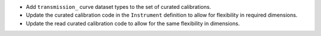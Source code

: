 * Add ``transmission_`` curve dataset types to the set of curated calibrations.
* Update the curated calibration code in the ``Instrument`` definition to allow for flexibility in required dimensions.
* Update the read curated calibration code to allow for the same flexibility in dimensions.
